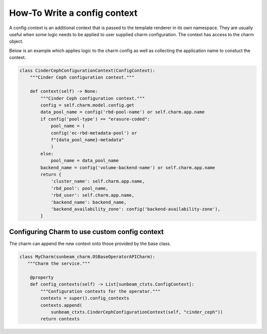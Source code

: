 =============================
How-To Write a config context
=============================

A config context is an additional context that is passed to the template
renderer in its own namespace. They are usually useful when some logic
needs to be applied to user supplied charm configuration. The context
has access to the charm object.

Below is an example which applies logic to the charm config as well as
collecting the application name to constuct the context.

.. code:: python


    class CinderCephConfigurationContext(ConfigContext):
        """Cinder Ceph configuration context."""

        def context(self) -> None:
            """Cinder Ceph configuration context."""
            config = self.charm.model.config.get
            data_pool_name = config('rbd-pool-name') or self.charm.app.name
            if config('pool-type') == "erasure-coded":
                pool_name = (
                config('ec-rbd-metadata-pool') or
                f"{data_pool_name}-metadata"
                )
            else:
                pool_name = data_pool_name
            backend_name = config('volume-backend-name') or self.charm.app.name
            return {
                'cluster_name': self.charm.app.name,
                'rbd_pool': pool_name,
                'rbd_user': self.charm.app.name,
                'backend_name': backend_name,
                'backend_availability_zone': config('backend-availability-zone'),
            }

Configuring Charm to use custom config context
~~~~~~~~~~~~~~~~~~~~~~~~~~~~~~~~~~~~~~~~~~~~~~

The charm can append the new context onto those provided by the base class.

.. code:: python

    class MyCharm(sunbeam_charm.OSBaseOperatorAPICharm):
       """Charm the service."""

        @property
        def config_contexts(self) -> List[sunbeam_ctxts.ConfigContext]:
            """Configuration contexts for the operator."""
            contexts = super().config_contexts
            contexts.append(
                sunbeam_ctxts.CinderCephConfigurationContext(self, "cinder_ceph"))
            return contexts
